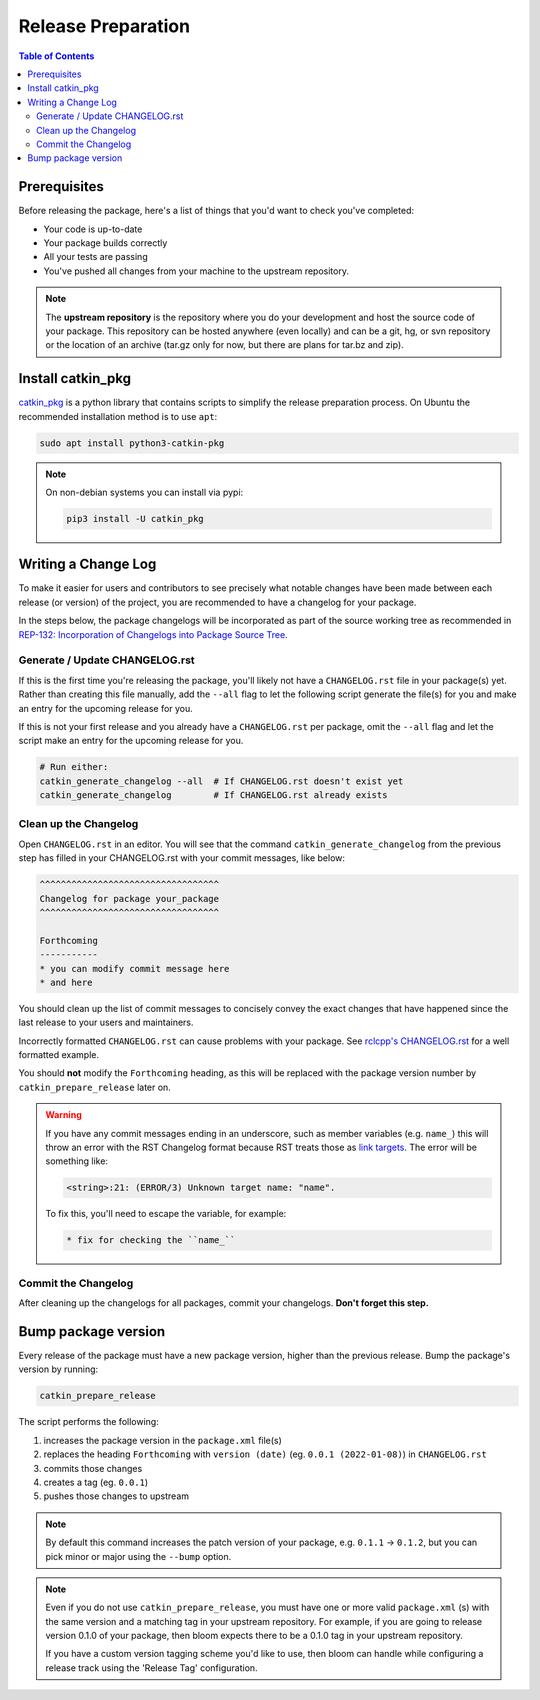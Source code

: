 Release Preparation
===================

.. contents:: Table of Contents
   :depth: 3
   :local:

Prerequisites
-------------

Before releasing the package, here's a list of things that you'd want to check you've completed:

* Your code is up-to-date
* Your package builds correctly
* All your tests are passing
* You've pushed all changes from your machine to the upstream repository.

.. note::

   The **upstream repository** is the repository where you do your development and host the source
   code of your package. This repository can be hosted anywhere (even locally) and can be a git,
   hg, or svn repository or the location of an archive (tar.gz only for now, but there are plans
   for tar.bz and zip).

Install catkin_pkg
------------------

`catkin_pkg <https://github.com/ros-infrastructure/catkin_pkg>`_ is a python library that contains
scripts to simplify the release preparation process.
On Ubuntu the recommended installation method is to use ``apt``:

.. code-block:: bash

   sudo apt install python3-catkin-pkg

.. note::

   On non-debian systems you can install via pypi:

   .. code-block:: bash

      pip3 install -U catkin_pkg

Writing a Change Log
--------------------

To make it easier for users and contributors to see precisely what notable changes have been made
between each release (or version) of the project, you are recommended to have a changelog for your
package.

In the steps below, the package changelogs will be incorporated as part of the source working tree
as recommended in
`REP-132: Incorporation of Changelogs into Package Source Tree <https://www.ros.org/reps/rep-0132.html>`_.

Generate / Update CHANGELOG.rst
^^^^^^^^^^^^^^^^^^^^^^^^^^^^^^^

If this is the first time you're releasing the package, you'll likely not have a
``CHANGELOG.rst`` file in your package(s) yet. Rather than creating this file manually, add the
``--all`` flag to let the following script generate the file(s) for you and make an entry for the
upcoming release for you.

If this is not your first release and you already have a ``CHANGELOG.rst`` per package,
omit the ``--all`` flag and let the script make an entry for the upcoming release for you.

.. code-block:: bash

   # Run either:
   catkin_generate_changelog --all  # If CHANGELOG.rst doesn't exist yet
   catkin_generate_changelog        # If CHANGELOG.rst already exists

Clean up the Changelog
^^^^^^^^^^^^^^^^^^^^^^

Open ``CHANGELOG.rst`` in an editor. You will see that the command ``catkin_generate_changelog``
from the previous step has filled in your CHANGELOG.rst with your commit messages, like below:

.. code-block:: rst

   ^^^^^^^^^^^^^^^^^^^^^^^^^^^^^^^^^^
   Changelog for package your_package
   ^^^^^^^^^^^^^^^^^^^^^^^^^^^^^^^^^^

   Forthcoming
   -----------
   * you can modify commit message here
   * and here

You should clean up the list of commit messages to concisely convey the exact changes that have
happened since the last release to your users and maintainers.

Incorrectly formatted ``CHANGELOG.rst`` can cause problems with your package.
See `rclcpp's CHANGELOG.rst <https://github.com/ros2/rclcpp/blob/master/rclcpp/CHANGELOG.rst>`_
for a well formatted example.

You should **not** modify the ``Forthcoming`` heading, as this will be replaced with the
package version number by ``catkin_prepare_release`` later on.

.. warning::

   If you have any commit messages ending in an underscore, such as member variables (e.g. ``name_``)
   this will throw an error with the RST Changelog format because RST treats those as
   `link targets <http://docutils.sourceforge.net/docs/user/rst/quickstart.html#sections>`_.
   The error will be something like:

   .. code-block::

      <string>:21: (ERROR/3) Unknown target name: "name".

   To fix this, you'll need to escape the variable, for example:

   .. code-block::

      * fix for checking the ``name_``

Commit the Changelog
^^^^^^^^^^^^^^^^^^^^

After cleaning up the changelogs for all packages, commit your changelogs.
**Don't forget this step.** 

Bump package version
--------------------

Every release of the package must have a new package version, higher than the previous release.
Bump the package's version by running:

.. code-block:: bash

   catkin_prepare_release

The script performs the following:

#. increases the package version in the ``package.xml`` file(s)
#. replaces the heading ``Forthcoming`` with ``version (date)`` (eg. ``0.0.1 (2022-01-08)``) in ``CHANGELOG.rst``
#. commits those changes
#. creates a tag (eg. ``0.0.1``)
#. pushes those changes to upstream

.. note::

   By default this command increases the patch version of your package, e.g. ``0.1.1`` -> ``0.1.2``,
   but you can pick minor or major using the ``--bump`` option.

.. note::

   Even if you do not use ``catkin_prepare_release``, you must have one or more valid
   ``package.xml`` (s) with the same version and a matching tag in your upstream repository.
   For example, if you are going to release version 0.1.0 of your
   package, then bloom expects there to be a 0.1.0 tag in your upstream repository.

   If you have a custom version tagging scheme you'd like to use, then bloom can handle while
   configuring a release track using the 'Release Tag' configuration.
